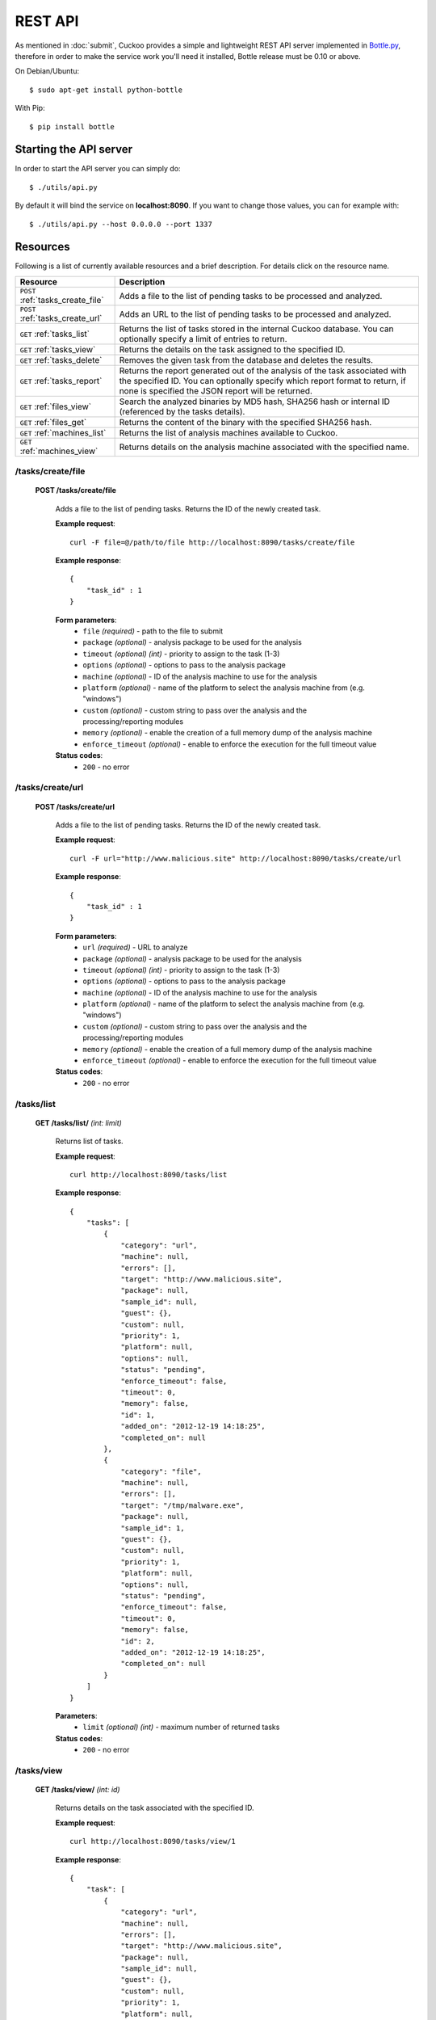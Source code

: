 ========
REST API
========

As mentioned in :doc:`submit`, Cuckoo provides a simple and lightweight REST
API server implemented in `Bottle.py`_, therefore in order to make the service
work you'll need it installed, Bottle release must be 0.10 or above.

On Debian/Ubuntu::

    $ sudo apt-get install python-bottle

With Pip::

    $ pip install bottle

.. _`Bottle.py`: http://www.bottlepy.org

Starting the API server
=======================

In order to start the API server you can simply do::

    $ ./utils/api.py

By default it will bind the service on **localhost:8090**. If you want to change those values, you can for example with::

    $ ./utils/api.py --host 0.0.0.0 --port 1337

Resources
=========

Following is a list of currently available resources and a brief description. For details click on the resource name.

+-----------------------------------+------------------------------------------------------------------------------------------------------------------+
| Resource                          | Description                                                                                                      |
+===================================+==================================================================================================================+
| ``POST`` :ref:`tasks_create_file` | Adds a file to the list of pending tasks to be processed and analyzed.                                           |
+-----------------------------------+------------------------------------------------------------------------------------------------------------------+
| ``POST`` :ref:`tasks_create_url`  | Adds an URL to the list of pending tasks to be processed and analyzed.                                           |
+-----------------------------------+------------------------------------------------------------------------------------------------------------------+
| ``GET`` :ref:`tasks_list`         | Returns the list of tasks stored in the internal Cuckoo database.                                                |
|                                   | You can optionally specify a limit of entries to return.                                                         |
+-----------------------------------+------------------------------------------------------------------------------------------------------------------+
| ``GET`` :ref:`tasks_view`         | Returns the details on the task assigned to the specified ID.                                                    |
+-----------------------------------+------------------------------------------------------------------------------------------------------------------+
| ``GET`` :ref:`tasks_delete`       | Removes the given task from the database and deletes the results.                                                |
+-----------------------------------+------------------------------------------------------------------------------------------------------------------+
| ``GET`` :ref:`tasks_report`       | Returns the report generated out of the analysis of the task associated with the specified ID.                   |
|                                   | You can optionally specify which report format to return, if none is specified the JSON report will be returned. |
+-----------------------------------+------------------------------------------------------------------------------------------------------------------+
| ``GET`` :ref:`files_view`         | Search the analyzed binaries by MD5 hash, SHA256 hash or internal ID (referenced by the tasks details).          |
+-----------------------------------+------------------------------------------------------------------------------------------------------------------+
| ``GET`` :ref:`files_get`          | Returns the content of the binary with the specified SHA256 hash.                                                |
+-----------------------------------+------------------------------------------------------------------------------------------------------------------+
| ``GET`` :ref:`machines_list`      | Returns the list of analysis machines available to Cuckoo.                                                       |
+-----------------------------------+------------------------------------------------------------------------------------------------------------------+
| ``GET`` :ref:`machines_view`      | Returns details on the analysis machine associated with the specified name.                                      |
+-----------------------------------+------------------------------------------------------------------------------------------------------------------+

.. _tasks_create_file:

/tasks/create/file
------------------

    **POST /tasks/create/file**

        Adds a file to the list of pending tasks. Returns the ID of the newly created task.

        **Example request**::

            curl -F file=@/path/to/file http://localhost:8090/tasks/create/file

        **Example response**::

            {
                "task_id" : 1
            }

        **Form parameters**:
            * ``file`` *(required)* - path to the file to submit
            * ``package`` *(optional)* - analysis package to be used for the analysis
            * ``timeout`` *(optional)* *(int)* - priority to assign to the task (1-3)
            * ``options`` *(optional)* - options to pass to the analysis package
            * ``machine`` *(optional)* - ID of the analysis machine to use for the analysis
            * ``platform`` *(optional)* - name of the platform to select the analysis machine from (e.g. "windows")
            * ``custom`` *(optional)* - custom string to pass over the analysis and the processing/reporting modules
            * ``memory`` *(optional)* - enable the creation of a full memory dump of the analysis machine
            * ``enforce_timeout`` *(optional)* - enable to enforce the execution for the full timeout value

        **Status codes**:
            * ``200`` - no error

.. _tasks_create_url:

/tasks/create/url
-----------------

    **POST /tasks/create/url**

        Adds a file to the list of pending tasks. Returns the ID of the newly created task.

        **Example request**::

            curl -F url="http://www.malicious.site" http://localhost:8090/tasks/create/url

        **Example response**::

            {
                "task_id" : 1
            }

        **Form parameters**:
            * ``url`` *(required)* - URL to analyze
            * ``package`` *(optional)* - analysis package to be used for the analysis
            * ``timeout`` *(optional)* *(int)* - priority to assign to the task (1-3)
            * ``options`` *(optional)* - options to pass to the analysis package
            * ``machine`` *(optional)* - ID of the analysis machine to use for the analysis
            * ``platform`` *(optional)* - name of the platform to select the analysis machine from (e.g. "windows")
            * ``custom`` *(optional)* - custom string to pass over the analysis and the processing/reporting modules
            * ``memory`` *(optional)* - enable the creation of a full memory dump of the analysis machine
            * ``enforce_timeout`` *(optional)* - enable to enforce the execution for the full timeout value

        **Status codes**:
            * ``200`` - no error

.. _tasks_list:

/tasks/list
-----------

    **GET /tasks/list/** *(int: limit)*

        Returns list of tasks.

        **Example request**::

            curl http://localhost:8090/tasks/list

        **Example response**::

            {
                "tasks": [
                    {
                        "category": "url", 
                        "machine": null, 
                        "errors": [], 
                        "target": "http://www.malicious.site", 
                        "package": null, 
                        "sample_id": null, 
                        "guest": {}, 
                        "custom": null, 
                        "priority": 1, 
                        "platform": null, 
                        "options": null, 
                        "status": "pending", 
                        "enforce_timeout": false, 
                        "timeout": 0, 
                        "memory": false, 
                        "id": 1, 
                        "added_on": "2012-12-19 14:18:25", 
                        "completed_on": null
                    }, 
                    {
                        "category": "file", 
                        "machine": null, 
                        "errors": [], 
                        "target": "/tmp/malware.exe", 
                        "package": null, 
                        "sample_id": 1, 
                        "guest": {}, 
                        "custom": null, 
                        "priority": 1, 
                        "platform": null, 
                        "options": null, 
                        "status": "pending", 
                        "enforce_timeout": false, 
                        "timeout": 0, 
                        "memory": false, 
                        "id": 2, 
                        "added_on": "2012-12-19 14:18:25", 
                        "completed_on": null
                    }
                ]
            }

        **Parameters**:
            * ``limit`` *(optional)* *(int)* - maximum number of returned tasks

        **Status codes**:
            * ``200`` - no error

.. _tasks_view:

/tasks/view
-----------

    **GET /tasks/view/** *(int: id)*

        Returns details on the task associated with the specified ID.

        **Example request**::

            curl http://localhost:8090/tasks/view/1

        **Example response**::

            {
                "task": [
                    {
                        "category": "url", 
                        "machine": null, 
                        "errors": [], 
                        "target": "http://www.malicious.site", 
                        "package": null, 
                        "sample_id": null, 
                        "guest": {}, 
                        "custom": null, 
                        "priority": 1, 
                        "platform": null, 
                        "options": null, 
                        "status": "pending", 
                        "enforce_timeout": false, 
                        "timeout": 0, 
                        "memory": false, 
                        "id": 1, 
                        "added_on": "2012-12-19 14:18:25", 
                        "completed_on": null
                    }
                ]
            } 

        **Parameters**:
            * ``id`` *(required)* *(int)* - ID of the task to lookup

        **Status codes**:
            * ``200`` - no error
            * ``404`` - task not found

.. _tasks_delete:

/tasks/delete
-------------

    **GET /tasks/delete/** *(int: id)*

        Removes the given task from the database and deletes the results.

        **Example request**::

            curl http://localhost:8090/tasks/delete/1

        **Parameters**:
            * ``id`` *(required)* *(int)* - ID of the task to delete

        **Status codes**:
            * ``200`` - no error
            * ``404`` - task not found
            * ``500`` - unable to delete the task

.. _tasks_report:

/tasks/report
-------------

    **GET /tasks/report/** *(int: id)* **/** *(str: format)*

        Returns the report associated with the specified task ID.

        **Example request**::

            curl http://localhost:8090/tasks/report/1

        **Parameters**:
            * ``id`` *(required)* *(int)* - ID of the task to get the report for
            * ``format`` *(optional)* - format of the report to retrieve [json/html/maec/metadata/picke]. If none is specified the JSON report will be returned

        **Status codes**:
            * ``200`` - no error
            * ``400`` - invalid report format
            * ``404`` - report not found

.. _files_view:

/files/view
-----------

    **GET /files/view/md5/** *(str: md5)*

    **GET /files/view/sha256/** *(str: sha256)*

    **GET /files/view/id/** *(int: id)*

        Returns details on the file matching either the specified MD5 hash, SHA256 hash or ID.

        **Example request**::

            curl http://localhost:8090/files/view/id/1

        **Example response**::

            {
                "sample": {
                    "sha1": "da39a3ee5e6b4b0d3255bfef95601890afd80709", 
                    "file_type": "empty", 
                    "file_size": 0, 
                    "crc32": "00000000", 
                    "ssdeep": "3::", 
                    "sha256": "e3b0c44298fc1c149afbf4c8996fb92427ae41e4649b934ca495991b7852b855", 
                    "sha512": "cf83e1357eefb8bdf1542850d66d8007d620e4050b5715dc83f4a921d36ce9ce47d0d13c5d85f2b0ff8318d2877eec2f63b931bd47417a81a538327af927da3e", 
                    "id": 1, 
                    "md5": "d41d8cd98f00b204e9800998ecf8427e"
                }
            }

        **Parameters**:
            * ``md5`` *(optional)* - MD5 hash of the file to lookup
            * ``sha256`` *(optional)* - SHA256 hash of the file to lookup
            * ``id`` *(optional)* *(int)* - ID of the file to lookup

        **Status codes**:
            * ``200`` - no error
            * ``400`` - invalid lookup term
            * ``404`` - file not found

.. _files_get:

/files/get
----------

    **GET /files/get/** *(str: sha256)*

        Returns the binary content of the file matching the specified SHA256 hash.

        **Example request**::

            curl http://localhost:8090/files/get/e3b0c44298fc1c149afbf4c8996fb92427ae41e4649b934ca495991b7852b855 > sample.exe

        **Status codes**:
            * ``200`` - no error
            * ``404`` - file not found

.. _machines_list:

/machines/list
--------------

    **GET /machines/list**

        Returns a list with details on the analysis machines available to Cuckoo.

        **Example request**::

            curl http://localhost:8090/machines/list

        **Example response**::

            {
                "machines": [
                    {
                        "status": null, 
                        "locked": false, 
                        "name": "cuckoo1", 
                        "ip": "192.168.56.101", 
                        "label": "cuckoo1", 
                        "locked_changed_on": null, 
                        "platform": "windows", 
                        "status_changed_on": null, 
                        "id": 1
                    }
                ]
            }

        **Status codes**:
            * ``200`` - no error

.. _machines_view:

/machines/view
--------------

    **GET /machines/view/** *(str: name)*

        Returns details on the analysis machine associated with the given name.

        **Example request**::

            curl http://localhost:8090/machines/view/cuckoo1

        **Example response**::

            {
                "machine": [
                    {
                        "status": null, 
                        "locked": false, 
                        "name": "cuckoo1", 
                        "ip": "192.168.56.101", 
                        "label": "cuckoo1", 
                        "locked_changed_on": null, 
                        "platform": "windows", 
                        "status_changed_on": null, 
                        "id": 1
                    }
                ]
            }

        **Status codes**:
            * ``200`` - no error
            * ``404`` - machine not found
